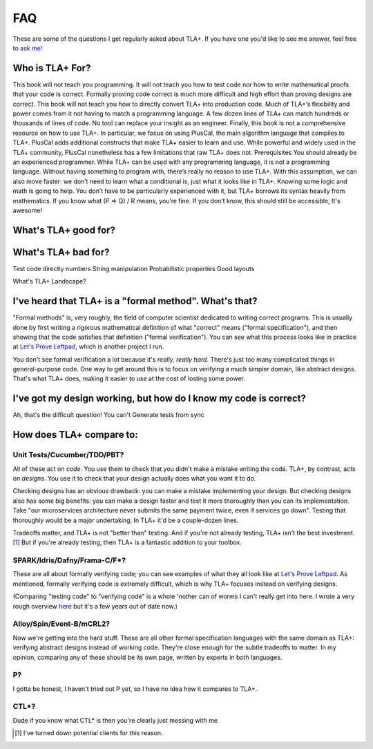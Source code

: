 ##############
FAQ
##############

These are some of the questions I get regularly asked about TLA+. If you have one you'd like to see me answer, feel free to `ask me! <https://github.com/hwayne/learntla-v2/issues>`__

Who is TLA+ For?
=================

This book will not teach you programming. It will not teach you how to test code nor how
to write mathematical proofs that your code is correct. Formally proving code correct is
much more difficult and high effort than proving designs are correct. This book will not
teach you how to directly convert TLA+ into production code. Much of TLA+’s flexibility
and power comes from it not having to match a programming language. A few dozen
lines of TLA+ can match hundreds or thousands of lines of code. No tool can replace
your insight as an engineer.
Finally, this book is not a comprehensive resource on how to use TLA+. In particular,
we focus on using PlusCal, the main algorithm language that compiles to TLA+. PlusCal
adds additional constructs that make TLA+ easier to learn and use. While powerful and
widely used in the TLA+ community, PlusCal nonetheless has a few limitations that raw
TLA+ does not.
Prerequisites
You should already be an experienced programmer. While TLA+ can be used with any
programming language, it is not a programming language. Without having something to
program with, there’s really no reason to use TLA+. With this assumption, we can also
move faster: we don’t need to learn what a conditional is, just what it looks like in TLA+.
Knowing some logic and math is going to help. You don’t have to be particularly
experienced with it, but TLA+ borrows its syntax heavily from mathematics. If you know
what (P => Q) \/ R means, you’re fine. If you don’t know, this should still be accessible,
It's awesome!

What's TLA+ good for?
=====================

What's TLA+ bad for?
====================

Test code directly
numbers
String manipulation
Probabilistic properties
Good layouts


What's TLA+ Landscape?

I've heard that TLA+ is a "formal method". What's that?
==================================================================

"Formal methods" is, very roughly, the field of computer scientist dedicated to writing correct programs. This is usually done by first writing a rigorous mathematical definition of what "correct" means ("formal specification"), and then showing that the code satisfies that definition ("formal verification"). You can see what this process looks like in practice at `Let's Prove Leftpad`_, which is another project I run.

You don't see formal verification a lot because it's *really, really hard.* There's just too many complicated things in general-purpose code. One way to get around this is to focus on verifying a much simpler domain, like abstract designs. That's what TLA+ does, making it easier to use at the cost of losting some power. 

I've got my design working, but how do I know my code is correct?
==================================================================

Ah, that's the difficult question! You can't 
Generate tests from sync

How does TLA+ compare to:
=========================

Unit Tests/Cucumber/TDD/PBT?
----------------------------

All of these act on *code*. You use them to check that you didn't make a mistake writing the code. TLA+, by contrast, acts on *designs*. You use it to check that your design actually does what you want it to do.

Checking designs has an obvious drawback: you can make a mistake implementing your design. But checking designs also has some big benefits: you can make a design faster and test it more thoroughly than you can its implementation. Take "our microservices architecture never submits the same payment twice, even if services go down". Testing that thoroughly would be a major undertaking. In TLA+ it'd be a couple-dozen lines.

Tradeoffs matter, and TLA+ is not "better than" testing. And if you're not already testing, TLA+ isn't the best investment. [#investment]_ But if you're already testing, then TLA+ is a fantastic addition to your toolbox.

SPARK/Idris/Dafny/Frama-C/F*?
-----------------------------

These are all about formally verifying code; you can see examples of what they all look like at `Let's Prove Leftpad`_. As mentioned, formally verifying code is extremely difficult, which is why TLA+ focuses instead on verifying designs.

(Comparing "testing code" to "verifying code" is a whole 'nother can of worms I can't really get into here. I wrote a very rough overview `here <https://www.hillelwayne.com/post/why-dont-people-use-formal-methods/>`__ but it's a few years out of date now.)



.. todo::

  Isabelle/Agda/Coq/Lean?
        ---

  These are all "theorem provers". They're 

  (TLA+ also has a theorem prover, called `TLAPS <tlaps>`.)

  `Let's Prove Leftpad`_


Alloy/Spin/Event-B/mCRL2?
-------------------------

Now we're getting into the hard stuff. These are all other formal specification languages with the same domain as TLA+: verifying abstract designs instead of working code. They're close enough for the subtle tradeoffs to matter. In my opinion, comparing any of these should be its own page, written by experts in both languages. 


P?
---

I gotta be honest, I haven't tried out P yet, so I have no idea how it compares to TLA+.

CTL*?
-----------

Dude if you know what CTL* is then you're clearly just messing with me

.. _Let's Prove Leftpad: https://github.com/hwayne/lets-prove-leftpad

.. [#investment] I've turned down potential clients for this reason.
